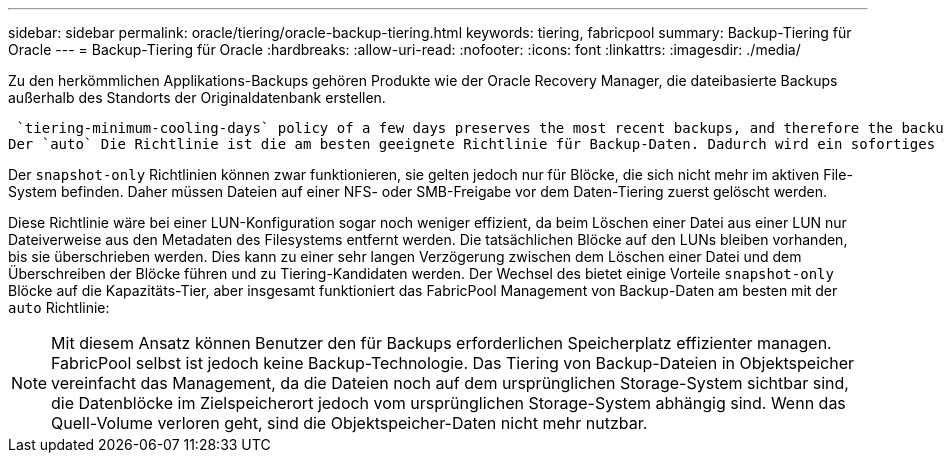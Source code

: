 ---
sidebar: sidebar 
permalink: oracle/tiering/oracle-backup-tiering.html 
keywords: tiering, fabricpool 
summary: Backup-Tiering für Oracle 
---
= Backup-Tiering für Oracle
:hardbreaks:
:allow-uri-read: 
:nofooter: 
:icons: font
:linkattrs: 
:imagesdir: ./media/


[role="lead"]
Zu den herkömmlichen Applikations-Backups gehören Produkte wie der Oracle Recovery Manager, die dateibasierte Backups außerhalb des Standorts der Originaldatenbank erstellen.

 `tiering-minimum-cooling-days` policy of a few days preserves the most recent backups, and therefore the backups most likely to be required for an urgent recovery situation, on the performance tier. The data blocks of the older files are then moved to the capacity tier.
Der `auto` Die Richtlinie ist die am besten geeignete Richtlinie für Backup-Daten. Dadurch wird ein sofortiges Tiering sichergestellt, wenn der Kühlschwellenwert erreicht wurde, unabhängig davon, ob die Dateien gelöscht wurden oder weiterhin im primären Dateisystem vorhanden sind. Das Speichern aller potenziell erforderlichen Dateien an einem zentralen Speicherort im aktiven Dateisystem vereinfacht ebenfalls das Management. Es gibt keinen Grund, Snapshots zu durchsuchen, um eine Datei zu finden, die wiederhergestellt werden muss.

Der `snapshot-only` Richtlinien können zwar funktionieren, sie gelten jedoch nur für Blöcke, die sich nicht mehr im aktiven File-System befinden. Daher müssen Dateien auf einer NFS- oder SMB-Freigabe vor dem Daten-Tiering zuerst gelöscht werden.

Diese Richtlinie wäre bei einer LUN-Konfiguration sogar noch weniger effizient, da beim Löschen einer Datei aus einer LUN nur Dateiverweise aus den Metadaten des Filesystems entfernt werden. Die tatsächlichen Blöcke auf den LUNs bleiben vorhanden, bis sie überschrieben werden. Dies kann zu einer sehr langen Verzögerung zwischen dem Löschen einer Datei und dem Überschreiben der Blöcke führen und zu Tiering-Kandidaten werden. Der Wechsel des bietet einige Vorteile `snapshot-only` Blöcke auf die Kapazitäts-Tier, aber insgesamt funktioniert das FabricPool Management von Backup-Daten am besten mit der `auto` Richtlinie:


NOTE: Mit diesem Ansatz können Benutzer den für Backups erforderlichen Speicherplatz effizienter managen. FabricPool selbst ist jedoch keine Backup-Technologie. Das Tiering von Backup-Dateien in Objektspeicher vereinfacht das Management, da die Dateien noch auf dem ursprünglichen Storage-System sichtbar sind, die Datenblöcke im Zielspeicherort jedoch vom ursprünglichen Storage-System abhängig sind. Wenn das Quell-Volume verloren geht, sind die Objektspeicher-Daten nicht mehr nutzbar.
